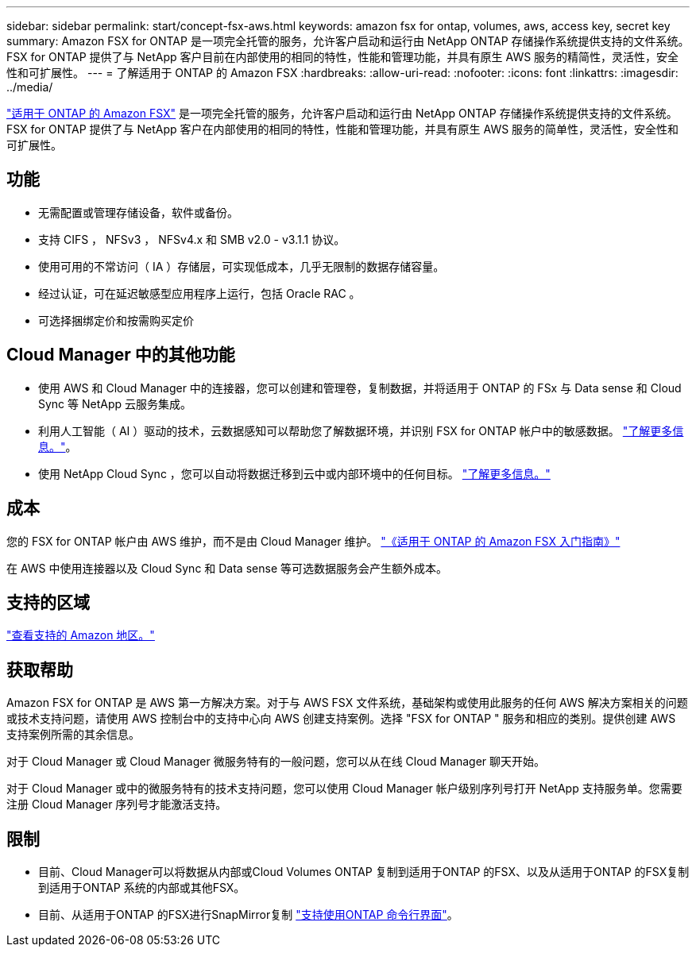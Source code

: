 ---
sidebar: sidebar 
permalink: start/concept-fsx-aws.html 
keywords: amazon fsx for ontap, volumes, aws, access key, secret key 
summary: Amazon FSX for ONTAP 是一项完全托管的服务，允许客户启动和运行由 NetApp ONTAP 存储操作系统提供支持的文件系统。FSX for ONTAP 提供了与 NetApp 客户目前在内部使用的相同的特性，性能和管理功能，并具有原生 AWS 服务的精简性，灵活性，安全性和可扩展性。 
---
= 了解适用于 ONTAP 的 Amazon FSX
:hardbreaks:
:allow-uri-read: 
:nofooter: 
:icons: font
:linkattrs: 
:imagesdir: ../media/


[role="lead"]
link:https://docs.aws.amazon.com/fsx/latest/ONTAPGuide/what-is-fsx-ontap.html["适用于 ONTAP 的 Amazon FSX"^] 是一项完全托管的服务，允许客户启动和运行由 NetApp ONTAP 存储操作系统提供支持的文件系统。FSX for ONTAP 提供了与 NetApp 客户在内部使用的相同的特性，性能和管理功能，并具有原生 AWS 服务的简单性，灵活性，安全性和可扩展性。



== 功能

* 无需配置或管理存储设备，软件或备份。
* 支持 CIFS ， NFSv3 ， NFSv4.x 和 SMB v2.0 - v3.1.1 协议。
* 使用可用的不常访问（ IA ）存储层，可实现低成本，几乎无限制的数据存储容量。
* 经过认证，可在延迟敏感型应用程序上运行，包括 Oracle RAC 。
* 可选择捆绑定价和按需购买定价




== Cloud Manager 中的其他功能

* 使用 AWS 和 Cloud Manager 中的连接器，您可以创建和管理卷，复制数据，并将适用于 ONTAP 的 FSx 与 Data sense 和 Cloud Sync 等 NetApp 云服务集成。
* 利用人工智能（ AI ）驱动的技术，云数据感知可以帮助您了解数据环境，并识别 FSX for ONTAP 帐户中的敏感数据。 https://docs.netapp.com/us-en/cloud-manager-data-sense/concept-cloud-compliance.html["了解更多信息。"^]。
* 使用 NetApp Cloud Sync ，您可以自动将数据迁移到云中或内部环境中的任何目标。 https://docs.netapp.com/us-en/cloud-manager-sync/concept-cloud-sync.html["了解更多信息。"^]




== 成本

您的 FSX for ONTAP 帐户由 AWS 维护，而不是由 Cloud Manager 维护。 https://docs.aws.amazon.com/fsx/latest/ONTAPGuide/what-is-fsx-ontap.html["《适用于 ONTAP 的 Amazon FSX 入门指南》"^]

在 AWS 中使用连接器以及 Cloud Sync 和 Data sense 等可选数据服务会产生额外成本。



== 支持的区域

https://aws.amazon.com/about-aws/global-infrastructure/regional-product-services/["查看支持的 Amazon 地区。"^]



== 获取帮助

Amazon FSX for ONTAP 是 AWS 第一方解决方案。对于与 AWS FSX 文件系统，基础架构或使用此服务的任何 AWS 解决方案相关的问题或技术支持问题，请使用 AWS 控制台中的支持中心向 AWS 创建支持案例。选择 "FSX for ONTAP " 服务和相应的类别。提供创建 AWS 支持案例所需的其余信息。

对于 Cloud Manager 或 Cloud Manager 微服务特有的一般问题，您可以从在线 Cloud Manager 聊天开始。

对于 Cloud Manager 或中的微服务特有的技术支持问题，您可以使用 Cloud Manager 帐户级别序列号打开 NetApp 支持服务单。您需要注册 Cloud Manager 序列号才能激活支持。



== 限制

* 目前、Cloud Manager可以将数据从内部或Cloud Volumes ONTAP 复制到适用于ONTAP 的FSX、以及从适用于ONTAP 的FSX复制到适用于ONTAP 系统的内部或其他FSX。
* 目前、从适用于ONTAP 的FSX进行SnapMirror复制 link:https://docs.netapp.com/us-en/ontap/data-protection/index.html["支持使用ONTAP 命令行界面"^]。

